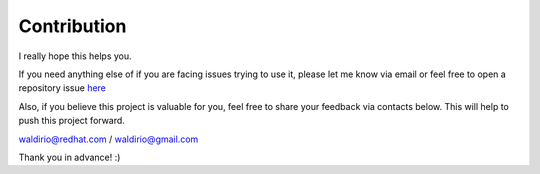 Contribution
============

I really hope this helps you.

If you need anything else of if you are facing issues trying to use it, please let me know via email or feel free to open a repository issue `here`_

Also, if you believe this project is valuable for you, feel free to share your feedback via contacts below. This will help to push this project forward.

waldirio@redhat.com / waldirio@gmail.com

Thank you in advance! :)

.. _here: https://github.com/C-RH-C/crhc-cli/issues/new